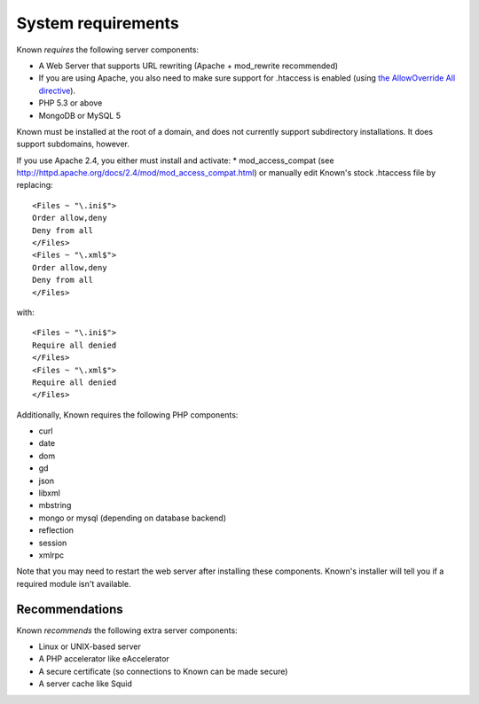 System requirements
###################

Known *requires* the following server components:

* A Web Server that supports URL rewriting (Apache + mod_rewrite recommended)
* If you are using Apache, you also need to make sure support for .htaccess is enabled (using `the AllowOverride All directive <https://help.ubuntu.com/community/EnablingUseOfApacheHtaccessFiles>`_).
* PHP 5.3 or above
* MongoDB or MySQL 5

Known must be installed at the root of a domain, and does not currently support subdirectory installations. It does
support subdomains, however.

If you use Apache 2.4, you either must install and activate:
* mod_access_compat (see http://httpd.apache.org/docs/2.4/mod/mod_access_compat.html)
or manually edit Known's stock .htaccess file by replacing::

    <Files ~ "\.ini$">
    Order allow,deny
    Deny from all
    </Files>
    <Files ~ "\.xml$">
    Order allow,deny
    Deny from all
    </Files>

with::

    <Files ~ "\.ini$">
    Require all denied
    </Files>
    <Files ~ "\.xml$">
    Require all denied
    </Files>

Additionally, Known requires the following PHP components:

* curl
* date
* dom
* gd
* json
* libxml
* mbstring
* mongo or mysql (depending on database backend)
* reflection
* session
* xmlrpc

Note that you may need to restart the web server after installing these components. Known's installer will tell you
if a required module isn't available.

Recommendations
---------------

Known *recommends* the following extra server components:

* Linux or UNIX-based server
* A PHP accelerator like eAccelerator
* A secure certificate (so connections to Known can be made secure)
* A server cache like Squid
